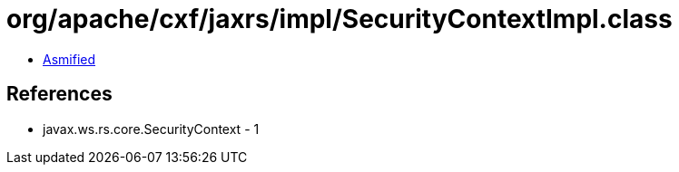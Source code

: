 = org/apache/cxf/jaxrs/impl/SecurityContextImpl.class

 - link:SecurityContextImpl-asmified.java[Asmified]

== References

 - javax.ws.rs.core.SecurityContext - 1
